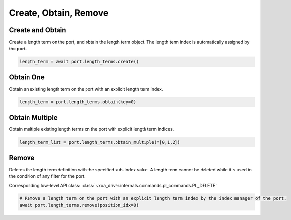 Create, Obtain, Remove
=========================

Create and Obtain
-----------------

Create a length term on the port, and obtain the length term object. The length term index is automatically assigned by the port.

.. code-block:: python

    length_term = await port.length_terms.create()


Obtain One
-----------

Obtain an existing length term on the port with an explicit length term index.

.. code-block:: python

    length_term = port.length_terms.obtain(key=0)


Obtain Multiple
---------------

Obtain multiple existing length terms on the port with explicit length term indices.

.. code-block:: python

    length_term_list = port.length_terms.obtain_multiple(*[0,1,2])


Remove
---------------

Deletes the length term definition with the specified sub-index value. A length
term cannot be deleted while it is used in the condition of any filter for the
port.

Corresponding low-level API class: :class:`~xoa_driver.internals.commands.pl_commands.PL_DELETE`

.. code-block:: python

    # Remove a length term on the port with an explicit length term index by the index manager of the port.
    await port.length_terms.remove(position_idx=0)
